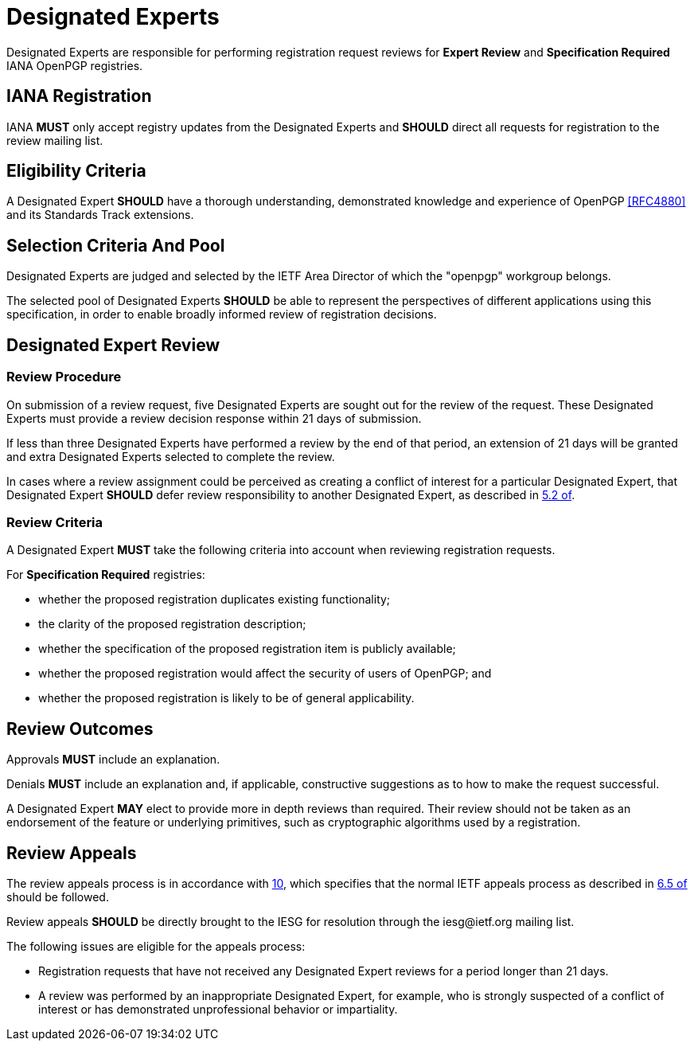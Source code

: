 
[#expert-pool]
= Designated Experts

Designated Experts are responsible for performing registration request
reviews for *Expert Review* and *Specification Required* IANA
OpenPGP registries.


== IANA Registration

IANA *MUST* only accept registry updates from the Designated Experts
and *SHOULD* direct all requests for registration to the review
mailing list.


== Eligibility Criteria

A Designated Expert *SHOULD* have a thorough understanding,
demonstrated knowledge and experience of OpenPGP <<RFC4880>> and its
Standards Track extensions.


== Selection Criteria And Pool

Designated Experts are judged and selected by the IETF Area
Director of which the "openpgp" workgroup belongs.

The selected pool of Designated Experts *SHOULD* be able to
represent the perspectives of different applications using this
specification, in order to enable broadly informed review of
registration decisions. 

[#expert-review]
== Designated Expert Review

=== Review Procedure

On submission of a review request, five Designated Experts
are sought out for the review of the request. These Designated Experts
must provide a review decision response within 21 days of submission.

If less than three Designated Experts have performed a review by the
end of that period, an extension of 21 days will be granted and extra
Designated Experts selected to complete the review.

In cases where a review assignment could be perceived as creating
a conflict of interest for a particular Designated Expert, that
Designated Expert *SHOULD* defer review responsibility to
another Designated Expert, as described in <<RFC8126,5.2 of>>.


=== Review Criteria

A Designated Expert *MUST* take the following criteria into 
account when reviewing registration requests.

For *Specification Required* registries:

* whether the proposed registration duplicates existing functionality;

* the clarity of the proposed registration description;

* whether the specification of the proposed registration item is
  publicly available;

* whether the proposed registration would affect the security of
  users of OpenPGP; and

* whether the proposed registration is likely to be of general
  applicability.



== Review Outcomes

Approvals *MUST* include an explanation.

Denials *MUST* include an explanation and, if applicable,
constructive suggestions as to how to make the request successful.

A Designated Expert *MAY* elect to provide more in depth reviews
than required.  Their review should not be taken as an endorsement of
the feature or underlying primitives, such as cryptographic algorithms
used by a registration.

[#review-appeals]
== Review Appeals

:iesg-mailing-list: \iesg@ietf.org

The review appeals process is in accordance with <<RFC8126,10>>, which
specifies that the normal IETF appeals process as described in
<<RFC2026,6.5 of>> should be followed.

Review appeals *SHOULD* be directly brought to the IESG for
resolution through the {iesg-mailing-list} mailing list.

The following issues are eligible for the appeals process:

* Registration requests that have not received any Designated Expert
reviews for a period longer than 21 days.

* A review was performed by an inappropriate Designated Expert, for
example, who is strongly suspected of a conflict of interest or has
demonstrated unprofessional behavior or impartiality.

